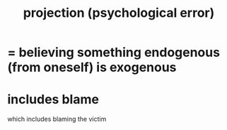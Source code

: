 :PROPERTIES:
:ID:       3e052011-070e-49ec-8550-91ee40d9943f
:END:
#+title: projection (psychological error)
* = believing something endogenous (from oneself) is exogenous
* includes blame
  which includes blaming the victim
